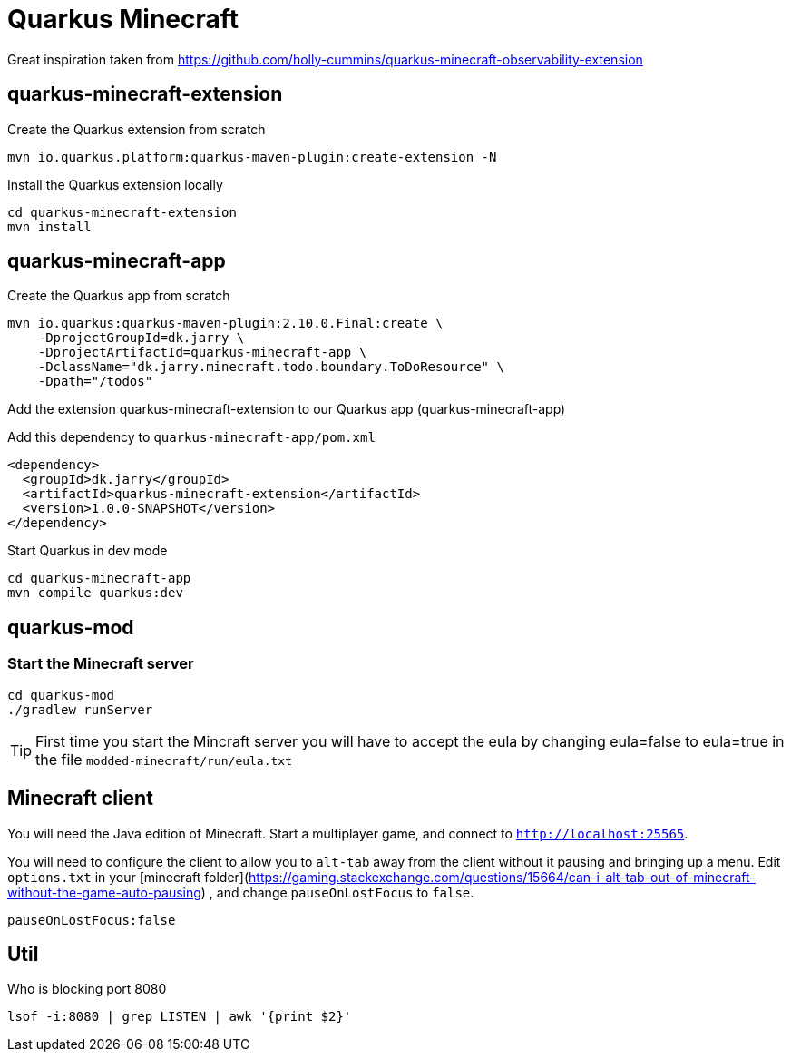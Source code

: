 # Quarkus Minecraft

Great inspiration taken from https://github.com/holly-cummins/quarkus-minecraft-observability-extension

## quarkus-minecraft-extension

.Create the Quarkus extension from scratch

[source,bash]
----
mvn io.quarkus.platform:quarkus-maven-plugin:create-extension -N
----

.Install the Quarkus extension locally

[source,bash]
----
cd quarkus-minecraft-extension
mvn install
----

## quarkus-minecraft-app

.Create the Quarkus app from scratch

[source,bash]
----
mvn io.quarkus:quarkus-maven-plugin:2.10.0.Final:create \
    -DprojectGroupId=dk.jarry \
    -DprojectArtifactId=quarkus-minecraft-app \
    -DclassName="dk.jarry.minecraft.todo.boundary.ToDoResource" \
    -Dpath="/todos"
----

.Add the extension quarkus-minecraft-extension to our Quarkus app (quarkus-minecraft-app)

Add this dependency to `quarkus-minecraft-app/pom.xml`
[source,xml]
----
<dependency>
  <groupId>dk.jarry</groupId>
  <artifactId>quarkus-minecraft-extension</artifactId>
  <version>1.0.0-SNAPSHOT</version>
</dependency>
----

.Start Quarkus in dev mode

[source,bash]
----
cd quarkus-minecraft-app
mvn compile quarkus:dev
----

## quarkus-mod

### Start the Minecraft server

[source,bash]
----
cd quarkus-mod
./gradlew runServer
----

[TIP]
First time you start the Mincraft server you will have to accept the eula by changing eula=false to eula=true in the file `modded-minecraft/run/eula.txt`

## Minecraft client

You will need the Java edition of Minecraft. Start a multiplayer game, and connect to `http://localhost:25565`.

You will need to configure the client to allow you to `alt-tab` away from the client without it pausing and bringing up
a menu. Edit `options.txt` in
your [minecraft folder](https://gaming.stackexchange.com/questions/15664/can-i-alt-tab-out-of-minecraft-without-the-game-auto-pausing)
, and change `pauseOnLostFocus` to `false`.

----
pauseOnLostFocus:false
----


## Util

.Who is blocking port 8080

[source,bash]
----
lsof -i:8080 | grep LISTEN | awk '{print $2}'
----